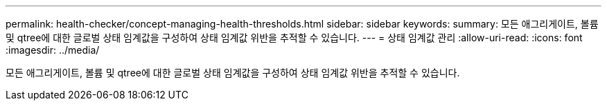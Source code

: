 ---
permalink: health-checker/concept-managing-health-thresholds.html 
sidebar: sidebar 
keywords:  
summary: 모든 애그리게이트, 볼륨 및 qtree에 대한 글로벌 상태 임계값을 구성하여 상태 임계값 위반을 추적할 수 있습니다. 
---
= 상태 임계값 관리
:allow-uri-read: 
:icons: font
:imagesdir: ../media/


[role="lead"]
모든 애그리게이트, 볼륨 및 qtree에 대한 글로벌 상태 임계값을 구성하여 상태 임계값 위반을 추적할 수 있습니다.
